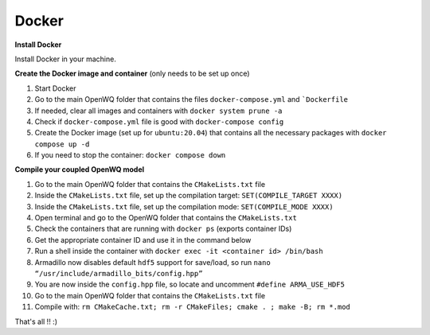 Docker
==================================

**Install Docker**

Install Docker in your machine.

**Create the Docker image and container**
(only needs to be set up once)

1. Start Docker
2. Go to the main OpenWQ folder that contains the files ``docker-compose.yml`` and ```Dockerfile``
3. If needed, clear all images and containers with ``docker system prune -a``
4. Check if ``docker-compose.yml`` file is good with ``docker-compose config``
5. Create the Docker image (set up for ``ubuntu:20.04``) that contains all the necessary packages with ``docker compose up -d``
6. If you need to stop the container: ``docker compose down``

**Compile your coupled OpenWQ model**

1. Go to the main OpenWQ folder that contains the ``CMakeLists.txt`` file
2. Inside the ``CMakeLists.txt`` file, set up the compilation target: ``SET(COMPILE_TARGET XXXX)``
3. Inside the ``CMakeLists.txt`` file, set up the compilation mode: ``SET(COMPILE_MODE XXXX)``
4. Open terminal and go to the OpenWQ folder that contains the ``CMakeLists.txt``
5. Check the containers that are running with ``docker ps`` (exports container IDs)
6. Get the appropriate container ID and use it in the command below
7. Run a shell inside the container with ``docker exec -it <container id> /bin/bash``
8. Armadillo now disables default ``hdf5`` support for save/load, so run ``nano “/usr/include/armadillo_bits/config.hpp”``
9. You are now inside the ``config.hpp`` file, so locate and uncomment ``#define ARMA_USE_HDF5``
10. Go to the main OpenWQ folder that contains the ``CMakeLists.txt`` file
11. Compile with: ``rm CMakeCache.txt; rm -r CMakeFiles; cmake . ; make -B; rm *.mod``

That's all !! :)